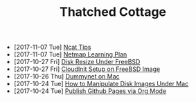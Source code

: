 #+TITLE: Thatched Cottage

- [2017-11-07 Tue] [[file:ncat.org][Ncat Tips]]
- [2017-11-07 Tue] [[file:netmap.org][Netmap Learning Plan]]
- [2017-10-27 Fri] [[file:growfs.org][Disk Resize Under FreeBSD]]
- [2017-10-27 Fri] [[file:cloudinit-bsd.org][CloudInit Setup on FreeBSD Image]]
- [2017-10-26 Thu] [[file:dummynet.org][Dummynet on Mac]]
- [2017-10-24 Tue] [[file:hdiutil.org][How to Manipulate Disk Images Under Mac]]
- [2017-10-24 Tue] [[file:org-publish.org][Publish Github Pages via Org Mode]]